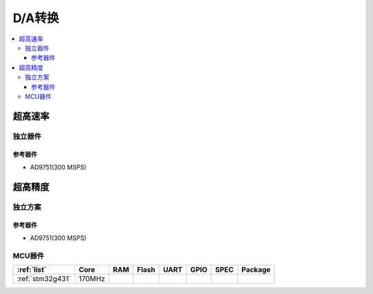
.. _dac:

D/A转换
============

.. contents::
    :local:


超高速率
------------


独立器件
~~~~~~~~~~~~

参考器件
^^^^^^^^^^^^

* AD9751(300 MSPS)


超高精度
------------

独立方案
~~~~~~~~~~~~

参考器件
^^^^^^^^^^^^

* AD9751(300 MSPS)


MCU器件
~~~~~~~~~~~~


.. list-table::
    :header-rows:  1

    * - :ref:`list`
      - Core
      - RAM
      - Flash
      - UART
      - GPIO
      - SPEC
      - Package
    * - :ref:`stm32g431`
      - 170MHz
      -
      -
      -
      -
      -
      -



